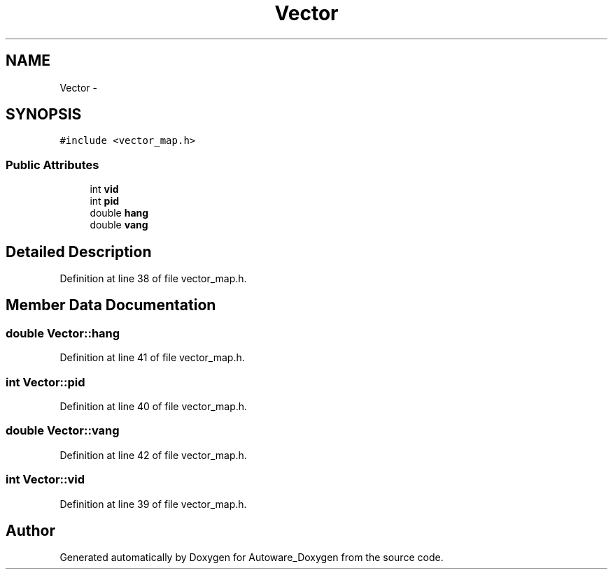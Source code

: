 .TH "Vector" 3 "Fri May 22 2020" "Autoware_Doxygen" \" -*- nroff -*-
.ad l
.nh
.SH NAME
Vector \- 
.SH SYNOPSIS
.br
.PP
.PP
\fC#include <vector_map\&.h>\fP
.SS "Public Attributes"

.in +1c
.ti -1c
.RI "int \fBvid\fP"
.br
.ti -1c
.RI "int \fBpid\fP"
.br
.ti -1c
.RI "double \fBhang\fP"
.br
.ti -1c
.RI "double \fBvang\fP"
.br
.in -1c
.SH "Detailed Description"
.PP 
Definition at line 38 of file vector_map\&.h\&.
.SH "Member Data Documentation"
.PP 
.SS "double Vector::hang"

.PP
Definition at line 41 of file vector_map\&.h\&.
.SS "int Vector::pid"

.PP
Definition at line 40 of file vector_map\&.h\&.
.SS "double Vector::vang"

.PP
Definition at line 42 of file vector_map\&.h\&.
.SS "int Vector::vid"

.PP
Definition at line 39 of file vector_map\&.h\&.

.SH "Author"
.PP 
Generated automatically by Doxygen for Autoware_Doxygen from the source code\&.
